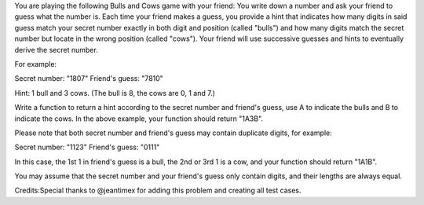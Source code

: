 You are playing the following Bulls and Cows game with your friend: You
write down a number and ask your friend to guess what the number is.
Each time your friend makes a guess, you provide a hint that indicates
how many digits in said guess match your secret number exactly in both
digit and position (called "bulls") and how many digits match the secret
number but locate in the wrong position (called "cows"). Your friend
will use successive guesses and hints to eventually derive the secret
number.

For example:

Secret number: "1807" Friend's guess: "7810"

Hint: 1 bull and 3 cows. (The bull is 8, the cows are 0, 1 and 7.)

Write a function to return a hint according to the secret number and
friend's guess, use A to indicate the bulls and B to indicate the cows.
In the above example, your function should return "1A3B".

Please note that both secret number and friend's guess may contain
duplicate digits, for example:

Secret number: "1123" Friend's guess: "0111"

In this case, the 1st 1 in friend's guess is a bull, the 2nd or 3rd 1 is
a cow, and your function should return "1A1B".

You may assume that the secret number and your friend's guess only
contain digits, and their lengths are always equal.

Credits:Special thanks to @jeantimex for adding this problem and
creating all test cases.
